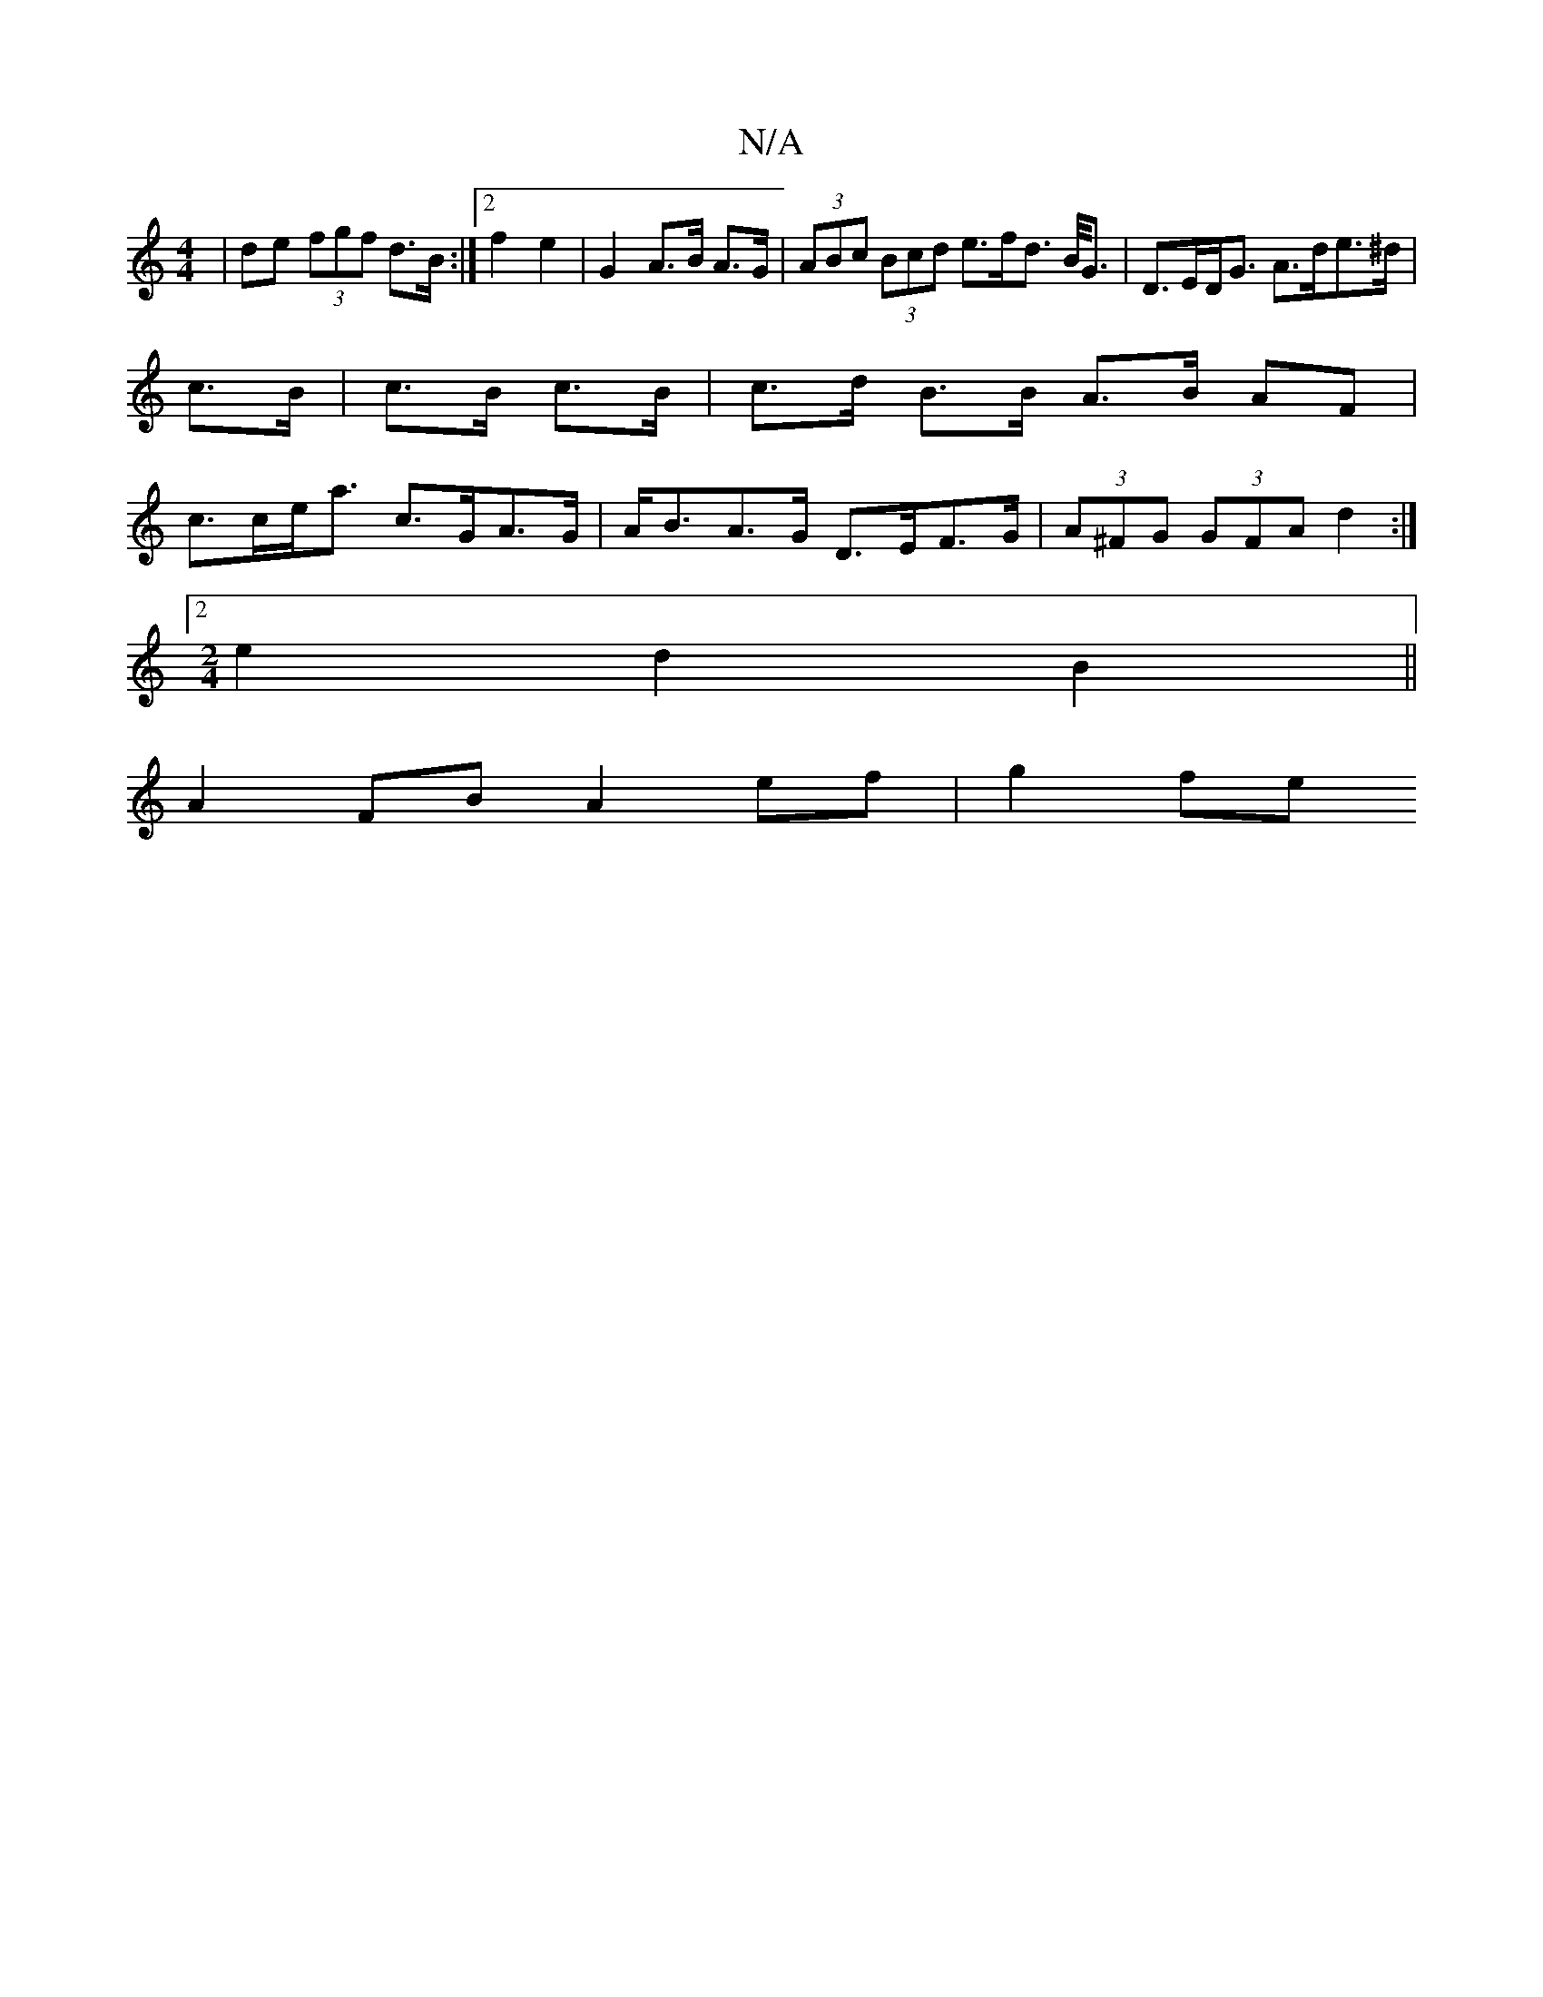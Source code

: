 X:1
T:N/A
M:4/4
R:N/A
K:Cmajor
2 |de (3fgf d>B:|2 f2 e2 | G2 A>B A>G | (3ABc (3Bcd e>fd> B<G | D>ED<G A>de>^d | c>B|c>B c>B|c>d B>B A>B AF| c>ce<a c>GA>G | A<BA>G D>EF>G | (3A^FG (3GFA d2 :|
[2[M:2/4] e2 d2 B2 ||
A2 FB A2 ef|g2 fe 